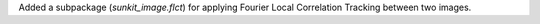 Added a subpackage (`sunkit_image.flct`) for applying Fourier Local Correlation Tracking
between two images.
